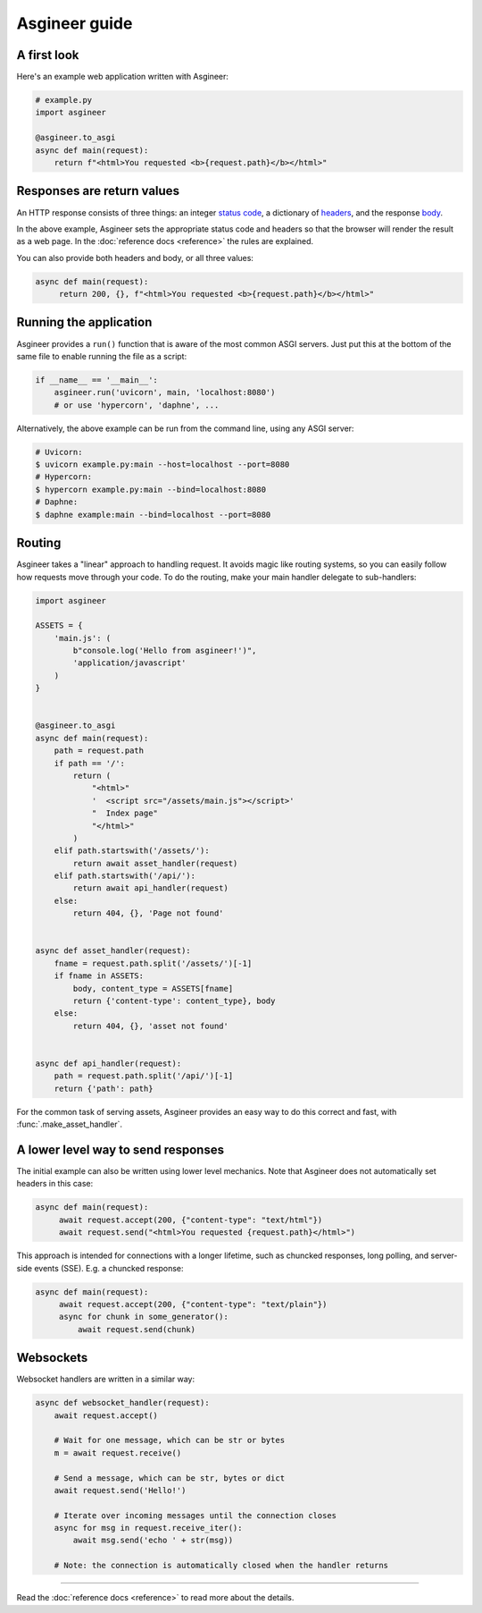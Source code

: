 ==============
Asgineer guide
==============


A first look
============

Here's an example web application written with Asgineer:

.. code-block:: python

    # example.py
    import asgineer
    
    @asgineer.to_asgi
    async def main(request):
        return f"<html>You requested <b>{request.path}</b></html>"


Responses are return values
===========================

An HTTP response consists of three things: an integer
`status code <https://en.wikipedia.org/wiki/List_of_HTTP_status_codes>`_,
a dictionary of `headers <https://en.wikipedia.org/wiki/List_of_HTTP_header_fields>`_,
and the response `body <https://en.wikipedia.org/wiki/HTTP_message_body>`_.

In the above example, Asgineer sets the appropriate status code and
headers so that the browser will render the result as a web page. In the
:doc:`reference docs <reference>` the rules are explained.

You can also provide both headers and body, or all three values:

.. code-block:: python

   async def main(request):
        return 200, {}, f"<html>You requested <b>{request.path}</b></html>"


Running the application
=======================

Asgineer provides a ``run()`` function that is aware of the most common
ASGI servers. Just put this at the bottom of the same file to enable
running the file as a script:

.. code-block:: python
    
    if __name__ == '__main__':  
        asgineer.run('uvicorn', main, 'localhost:8080')
        # or use 'hypercorn', 'daphne', ...

Alternatively, the above example can be run from the command line, using
any ASGI server:

.. code-block:: shell
    
    # Uvicorn:
    $ uvicorn example.py:main --host=localhost --port=8080
    # Hypercorn:
    $ hypercorn example.py:main --bind=localhost:8080
    # Daphne:
    $ daphne example:main --bind=localhost --port=8080


Routing
=======

Asgineer takes a "linear" approach to handling request. It avoids magic
like routing systems, so you can easily follow how requests move through
your code. To do the routing, make your main handler delegate to
sub-handlers:

.. code-block:: python

    import asgineer

    ASSETS = {
        'main.js': (
            b"console.log('Hello from asgineer!')",
            'application/javascript'
        )
    }


    @asgineer.to_asgi
    async def main(request):
        path = request.path
        if path == '/':
            return (
                "<html>"
                '  <script src="/assets/main.js"></script>'
                "  Index page"
                "</html>"
            )
        elif path.startswith('/assets/'):
            return await asset_handler(request)
        elif path.startswith('/api/'):
            return await api_handler(request)
        else:
            return 404, {}, 'Page not found'


    async def asset_handler(request):
        fname = request.path.split('/assets/')[-1]
        if fname in ASSETS:
            body, content_type = ASSETS[fname]
            return {'content-type': content_type}, body
        else:
            return 404, {}, 'asset not found'


    async def api_handler(request):
        path = request.path.split('/api/')[-1]
        return {'path': path}


For the common task of serving assets, Asgineer provides an easy way to do this
correct and fast, with :func:`.make_asset_handler`.


A lower level way to send responses 
===================================

The initial example can also be written using lower level mechanics. Note that
Asgineer does not automatically set headers in this case:

.. code-block:: python

   async def main(request):
        await request.accept(200, {"content-type": "text/html"})
        await request.send("<html>You requested {request.path}</html>")

This approach is intended for connections with a longer lifetime, such as
chuncked responses, long polling, and server-side events (SSE).
E.g. a chuncked response:
    
.. code-block:: python

   async def main(request):
        await request.accept(200, {"content-type": "text/plain"})
        async for chunk in some_generator():
            await request.send(chunk)


Websockets
==========

Websocket handlers are written in a similar way:

.. code-block:: python
    
    async def websocket_handler(request):
        await request.accept()
        
        # Wait for one message, which can be str or bytes
        m = await request.receive()
        
        # Send a message, which can be str, bytes or dict
        await request.send('Hello!')
        
        # Iterate over incoming messages until the connection closes
        async for msg in request.receive_iter():
            await msg.send('echo ' + str(msg))
        
        # Note: the connection is automatically closed when the handler returns


----

Read the :doc:`reference docs <reference>` to read more about the details.
